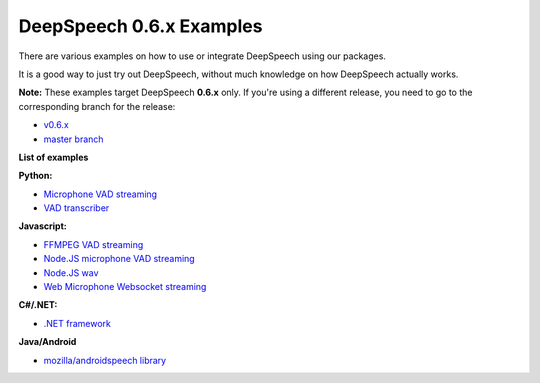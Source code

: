 DeepSpeech 0.6.x Examples
==========================

There are various examples on how to use or integrate DeepSpeech using our packages.

It is a good way to just try out DeepSpeech, without much knowledge on how DeepSpeech actually works.

**Note:** These examples target DeepSpeech **0.6.x** only. If you're using a different release, you need to go to the corresponding branch for the release:

* `v0.6.x <https://github.com/mozilla/DeepSpeech-examples/tree/r0.6>`_
* `master branch <https://github.com/mozilla/DeepSpeech-examples/tree/master>`_

**List of examples**

**Python:**

* `Microphone VAD streaming  <mic_vad_streaming/README.rst>`_
* `VAD transcriber  <vad_transcriber/>`_

**Javascript:**

* `FFMPEG VAD streaming  <ffmpeg_vad_streaming/README.MD>`_
* `Node.JS microphone VAD streaming <nodejs_mic_vad_streaming/Readme.md>`_
* `Node.JS wav <nodejs_wav/Readme.md>`_
* `Web Microphone Websocket streaming <web_microphone_websocket/Readme.md>`_

**C#/.NET:**

* `.NET framework <net_framework/>`_

**Java/Android**

* `mozilla/androidspeech library <https://github.com/mozilla/androidspeech/>`_
